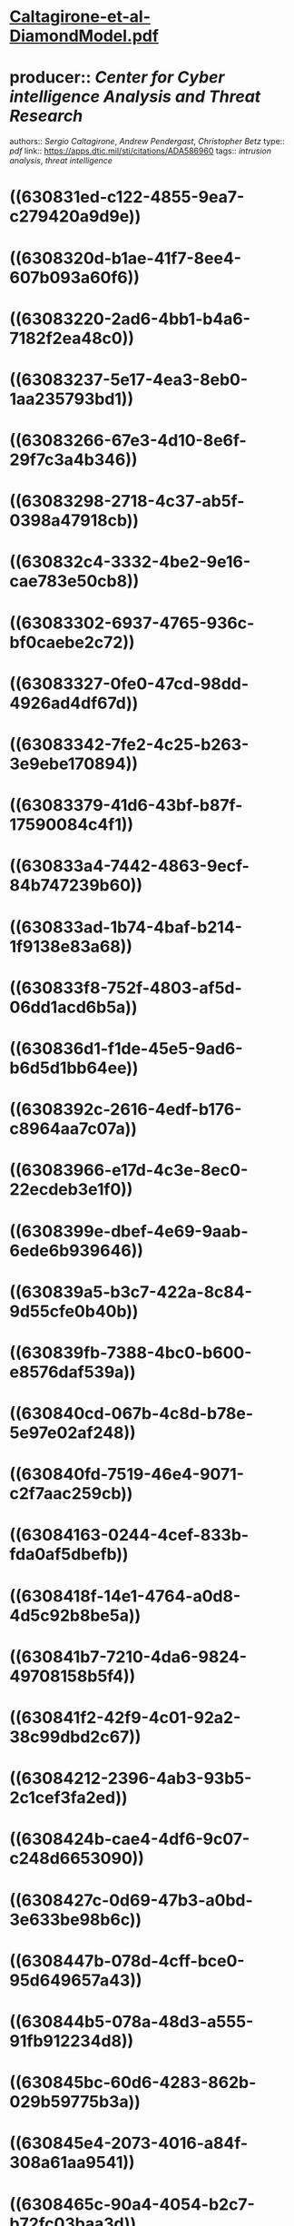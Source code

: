 * [[../assets/Caltagirone-et-al-DiamondModel_1661480682130_0.pdf][Caltagirone-et-al-DiamondModel.pdf]]
* producer:: [[Center for Cyber intelligence Analysis and Threat Research]]
authors:: [[Sergio Caltagirone]], [[Andrew Pendergast]], [[Christopher Betz]]
type:: [[pdf]]
link:: [[https://apps.dtic.mil/sti/citations/ADA586960]]
tags:: [[intrusion analysis]], [[threat intelligence]]
* ((630831ed-c122-4855-9ea7-c279420a9d9e))
* ((6308320d-b1ae-41f7-8ee4-607b093a60f6))
* ((63083220-2ad6-4bb1-b4a6-7182f2ea48c0))
* ((63083237-5e17-4ea3-8eb0-1aa235793bd1))
* ((63083266-67e3-4d10-8e6f-29f7c3a4b346))
* ((63083298-2718-4c37-ab5f-0398a47918cb))
* ((630832c4-3332-4be2-9e16-cae783e50cb8))
* ((63083302-6937-4765-936c-bf0caebe2c72))
* ((63083327-0fe0-47cd-98dd-4926ad4df67d))
* ((63083342-7fe2-4c25-b263-3e9ebe170894))
* ((63083379-41d6-43bf-b87f-17590084c4f1))
* ((630833a4-7442-4863-9ecf-84b747239b60))
* ((630833ad-1b74-4baf-b214-1f9138e83a68))
* ((630833f8-752f-4803-af5d-06dd1acd6b5a))
* ((630836d1-f1de-45e5-9ad6-b6d5d1bb64ee))
* ((6308392c-2616-4edf-b176-c8964aa7c07a))
* ((63083966-e17d-4c3e-8ec0-22ecdeb3e1f0))
* ((6308399e-dbef-4e69-9aab-6ede6b939646))
* ((630839a5-b3c7-422a-8c84-9d55cfe0b40b))
* ((630839fb-7388-4bc0-b600-e8576daf539a))
* ((630840cd-067b-4c8d-b78e-5e97e02af248))
* ((630840fd-7519-46e4-9071-c2f7aac259cb))
* ((63084163-0244-4cef-833b-fda0af5dbefb))
* ((6308418f-14e1-4764-a0d8-4d5c92b8be5a))
* ((630841b7-7210-4da6-9824-49708158b5f4))
* ((630841f2-42f9-4c01-92a2-38c99dbd2c67))
* ((63084212-2396-4ab3-93b5-2c1cef3fa2ed))
* ((6308424b-cae4-4df6-9c07-c248d6653090))
* ((6308427c-0d69-47b3-a0bd-3e633be98b6c))
* ((6308447b-078d-4cff-bce0-95d649657a43))
* ((630844b5-078a-48d3-a555-91fb912234d8))
* ((630845bc-60d6-4283-862b-029b59775b3a))
* ((630845e4-2073-4016-a84f-308a61aa9541))
* ((6308465c-90a4-4054-b2c7-b72fc03baa3d))
* ((63084685-7478-4c98-8666-ecd9aff2a007))
* ((630847c3-7cb0-4317-af59-77535598e91d))
* ((630847df-ded5-47f7-940d-cbe04a161d3d))
* ((6308481d-a2ac-4623-8be9-8c4499f830b5))
* ((63084884-d7f8-45c5-af24-b2c12a203a11))
* ((630848a4-ccba-49d4-8d02-0c4258438a19))
* ((630848ad-fcdf-4ee1-8ad4-e57853f6f962))
* ((630848d8-7c0e-4cb2-880f-524e7d51414e))
* ((6308491c-d592-49ba-9a76-a90cef81b652))
* ((63084994-0ee2-47ee-be5c-6772ac2904ff))
* ((630849b3-2bed-4239-843f-9e3fce0a31c8))
* ((630849e5-07e8-4ee3-aad0-6326d62e37d6))
* ((630a3930-777d-49da-93ec-81104bec3480))
* ((630a393d-df01-4aea-97bf-7e60f2a711d2))
* ((630a399d-78f8-4c2f-8952-1ddad25e91e7))
* ((630a39cf-630e-4a6f-b6be-8514e96df738))
* ((630a39df-0708-4afa-9a3e-15e1aea19ba1))
* ((630a39fa-bd6a-42c5-b948-f412f9c30466))
* ((630a3a0b-081c-4c30-8664-c0cf771e63fe))
* ((630a3a1d-8423-41c4-88f3-c23a9f7c6090))
* ((630a3df7-271c-455f-8ea4-c2a0a44070b6))
* ((630a3e1e-a892-4258-bb49-40abf575d37d))
* ((630a3e5a-198d-493c-8073-e3e9ec95e6b3))
* ((630a3e84-5d53-4317-bec7-d724d338ed75))
* ((630a3eb9-47cb-4764-af06-0be0be59e191))
* ((630a3ee5-5278-4903-8a3d-d28a262f1126))
*